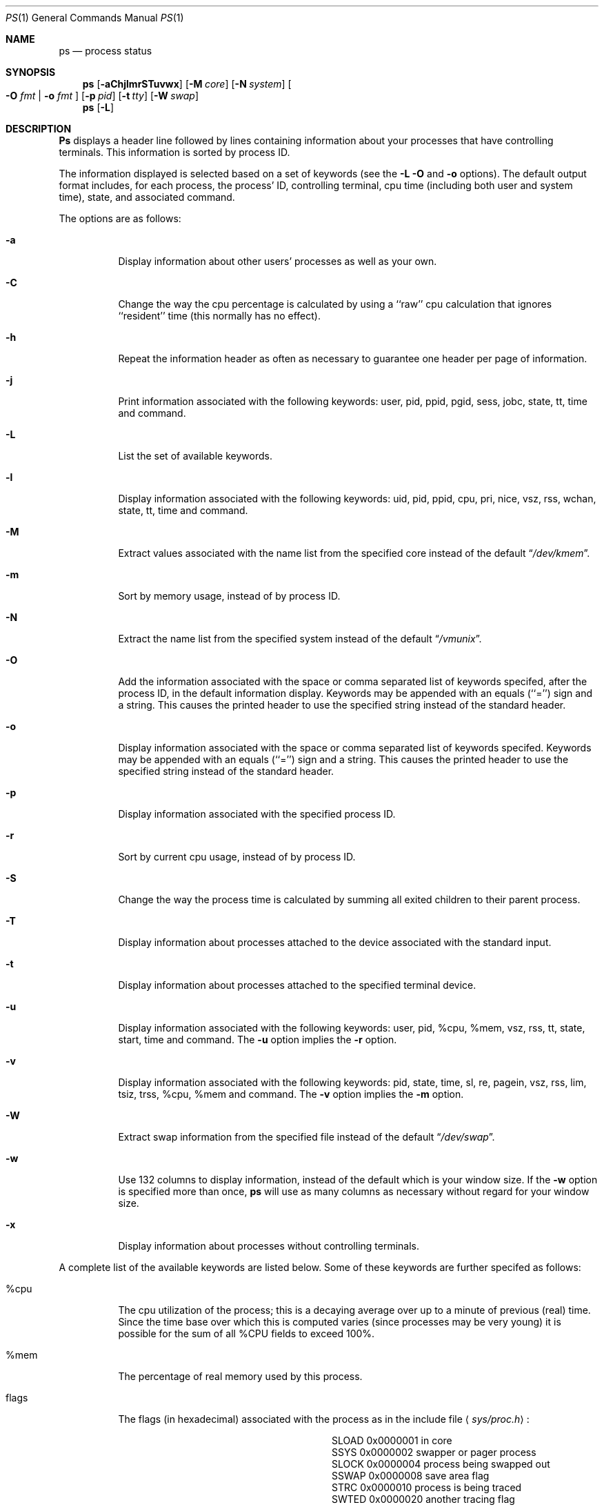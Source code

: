 .\" Copyright (c) 1980, 1990, 1991 The Regents of the University of California.
.\" All rights reserved.
.\"
.\" %sccs.include.redist.roff%
.\"
.\"     @(#)ps.1	6.16 (Berkeley) 5/6/91
.\"
.Dd 
.Dt PS 1
.Os BSD 4
.Sh NAME
.Nm \&ps
.Nd process status
.Sh SYNOPSIS
.Nm \&ps
.Op Fl aChjlmrSTuvwx
.Op Fl M Ar core
.Op Fl N Ar system
.Oo
.Fl O Ar fmt | Fl o Ar fmt
.Oc
.Op Fl p Ar pid
.Op Fl t Ar tty
.Op Fl W Ar swap
.Nm ps
.Op Fl L
.Sh DESCRIPTION
.Nm \&Ps
displays a header line followed by lines containing information about your
processes that have controlling terminals.
This information is sorted by process
.Tn ID .
.Pp
The information displayed is selected based on a set of keywords (see the
.Fl L
.Fl O
and
.Fl o
options).
The default output format includes, for each process, the process'
.Tn ID ,
controlling terminal, cpu time (including both user and system time),
state, and associated command.
.Pp
The options are as follows:
.Bl -tag -width indent
.It Fl a
Display information about other users' processes as well as your own.
.It Fl C
Change the way the cpu percentage is calculated by using a ``raw''
cpu calculation that ignores ``resident'' time (this normally has
no effect).
.It Fl h
Repeat the information header as often as necessary to guarantee one
header per page of information.
.It Fl j
Print information associated with the following keywords:
user, pid, ppid, pgid, sess, jobc, state, tt, time and command.
.It Fl L
List the set of available keywords.
.It Fl l
Display information associated with the following keywords:
uid, pid, ppid, cpu, pri, nice, vsz, rss, wchan, state, tt, time
and command.
.It Fl M
Extract values associated with the name list from the specified core
instead of the default
.Dq Pa /dev/kmem .
.It Fl m
Sort by memory usage, instead of by process
.Tn ID .
.It Fl N
Extract the name list from the specified system instead of the default
.Dq Pa /vmunix .
.It Fl O
Add the information associated with the space or comma separated list
of keywords specifed, after the process
.Tn ID ,
in the default information
display.
Keywords may be appended with an equals (``='') sign and a string.
This causes the printed header to use the specified string instead of
the standard header.
.It Fl o
Display information associated with the space or comma separated list
of keywords specifed.
Keywords may be appended with an equals (``='') sign and a string.
This causes the printed header to use the specified string instead of
the standard header.
.It Fl p
Display information associated with the specified process
.Tn ID .
.It Fl r
Sort by current cpu usage, instead of by process
.Tn ID .
.It Fl S
Change the way the process time is calculated by summing all exited
children to their parent process.
.It Fl T
Display information about processes attached to the device associated
with the standard input.
.It Fl t
Display information about processes attached to the specified terminal
device.
.It Fl u
Display information associated with the following keywords:
user, pid, %cpu, %mem, vsz, rss, tt, state, start, time and command.
The
.Fl u
option implies the
.Fl r
option.
.It Fl v
Display information associated with the following keywords:
pid, state, time, sl, re, pagein, vsz, rss, lim, tsiz, trss,
%cpu, %mem and command.
The
.Fl v
option implies the
.Fl m
option.
.It Fl W
Extract swap information from the specified file instead of the
default
.Dq Pa /dev/swap .
.It Fl w
Use 132 columns to display information, instead of the default which
is your window size.
If the
.Fl w
option is specified more than once,
.Nm \&ps
will use as many columns as necessary without regard for your window size.
.It Fl x
Display information about processes without controlling terminals.
.El
.Pp
A complete list of the available keywords are listed below.
Some of these keywords are further specifed as follows:
.Bl -tag -width indent
.It %cpu
The cpu utilization of the process; this is a decaying average over up to
a minute of previous (real) time.
Since the time base over which this is computed varies (since processes may
be very young) it is possible for the sum of all
.Tn \&%CPU
fields to exceed 100%.
.It %mem
The percentage of real memory used by this process.
.It flags
The flags (in hexadecimal) associated with the process as in
the include file
.Aq Pa sys/proc.h :
.Bl -column SNOCLDSTOP SNOCLDSTOP
.It Dv "SLOAD" Ta No "0x0000001	in core"
.It Dv "SSYS" Ta No "0x0000002	swapper or pager process"
.It Dv "SLOCK" Ta No "0x0000004	process being swapped out"
.It Dv "SSWAP" Ta No "0x0000008	save area flag"
.It Dv "STRC" Ta No "0x0000010	process is being traced"
.It Dv "SWTED" Ta No "0x0000020	another tracing flag"
.It Dv "SSINTR" Ta No "0x0000040	sleep is interruptible"
.It Dv "SPAGE" Ta No "0x0000080	process in page wait state"
.It Dv "SKEEP" Ta No "0x0000100	another flag to prevent swap out"
.It Dv "SOMASK" Ta No "0x0000200	restore old mask after taking signal"
.It Dv "SWEXIT" Ta No "0x0000400	working on exiting"
.It Dv "SPHYSIO" Ta No "0x0000800	doing physical"
.Tn I/O
.It Dv "SVFORK" Ta No "0x0001000	process resulted from"
.Xr vfork 2
.It Dv "SVFDONE" Ta No "0x0002000	another"
.Xr vfork
flag
.It Dv "SNOVM" Ta No "0x0004000	no vm, parent in a"
.Xr vfork
.It Dv "SPAGV" Ta No "0x0008000	init data space on demand, from vnode"
.It Dv "SSEQL" Ta No "0x0010000	user warned of sequential vm behavior"
.It Dv "SUANOM" Ta No "0x0020000	user warned of random vm behavior"
.It Dv "STIMO" Ta No "0x0040000	timing out during sleep"
.It Dv "SNOCLDSTOP" Ta No "0x0080000	no"
.Dv SIGCHLD
when children stop
.It Dv "SCTTY" Ta No "0x0100000	has a controlling terminal"
.It Dv "SOWEUPC" Ta No "0x0200000	owe process an addupc() call at next ast"
.\" the routine addupc is not documented in the man pages
.It Dv "SSEL" Ta No "0x0400000	selecting; wakeup/waiting danger"
.It Dv "SEXEC" Ta No "0x0800000	process called"
.Xr exec 2
.It Dv "SHPUX" Ta No "0x1000000	\\*(tNHP-UX\\*(sP process
.Pq Dv HPUXCOMPAT
.It Dv "SULOCK" Ta No "0x2000000	locked in core after swap error"
.It Dv "SPTECHG" Ta No "0x4000000	pte's for process have changed"
.El
.It lim
The soft limit on memory used, specified via a call to
.Xr setrlimit 2 .
.It lstart
The exact time the command started, using the ``%C'' format described in
.Xr strftime 3 .
.It nice
The process scheduling increment (see
.Xr setpriority 2 ) .
.It rss
the real memory (resident set) size of the process (in 1024 byte units).
.It start
The time the command started.
If the command started less than 24 hours ago, the start time is
displayed using the ``%l:ps.1p'' format described in
.Xr strftime 3 .
If the command started less than 7 days ago, the start time is
displayed using the ``%a6.15p'' format.
Otherwise, the start time is displayed using the ``%e%b%y'' format.
.It state
The state is given by a sequence of letters, for example,
.Dq Tn RWNA .
The first letter indicates the run state of the process:
.Pp
.Bl -tag -width indent -compact
.It D
Marks a process in disk (or other short term, uninterruptable) wait.
.It I
Marks a process that is idle (sleeping for longer than about 20 seconds).
.It P
Marks a process in page wait.
.It R
Marks a runnable process.
.It S
Marks a process that is sleeping for less than about 20 seconds.
.It T
Marks a stopped process.
.It Z
Marks a dead process (a ``zombie'').
.El
.Pp
Additional characters after these, if any, indicate additional state
information:
.Pp
.Bl -tag -width indent -compact
.It +
The process is in the foreground process group of its control terminal.
.It <
The process has raised
.Tn CPU
scheduling priority.
.It >
The process has specified a soft limit on memory requirements and is
currently exceeding that limit; such a process is (necessarily) not
swapped.
.It A
the process has asked for random page replacement
.Pf ( Dv VA_ANOM ,
from
.Xr vadvise 2 ,
for example,
.Xr lisp 1
in a garbage collect).
.It E
The process is trying to exit.
.It L
The process has pages locked in core (for example, for raw
.Tn I/O ) .
.It N
The process has reduced
.Tn CPU
scheduling priority (see
.Xr setpriority 2 ) .
.It S
The process has asked for
.Tn FIFO
page replacement
.Pf ( Dv VA_SEQL ,
from
.Xr vadvise 2 ,
for example, a large image processing program using virtual memory to
sequentially address voluminous data).
.It s
The process is a session leader.
.It V
The process is suspended during a
.Xr vfork .
.It W
The process is swapped out.
.It X
The process is being traced or debugged.
.El
.It tt
An abbreviation for the pathname of the controlling terminal, if any.
The abbreviation consists of the two letters following
.Dq Pa /dev/tty ,
or, for the console, ``co''.
This is followed by a ``-'' if the process can no longer reach that
controlling terminal (i.e., it has been revoked).
.It wchan
The event (an address in the system) on which a process waits.
When printed numerically, the initial part of the address is
trimmed off and the result is printed in hex, for example, 0x80324000 prints
as 324000.
.El
.Pp
When printing using the command keyword, a process that has exited and
has a parent that has not yet waited for the process (in other words, a zombie)
is listed as ``<defunct>'', and a process which is blocked while trying
to exit is listed as ``<exiting>''.
.Nm \&Ps
makes an educated guess as to the file name and arguments given when the
process was created by examining memory or the swap area.
The method is inherently somewhat unreliable and in any event a process
is entitled to destroy this information, so the names cannot be depended
on too much.
The ucomm (accounting) keyword can, however, be depended on.
.Sh KEYWORDS
The following is a complete list of the available keywords and their
meanings.
Several of them have aliases (keywords which are synonyms).
.Pp
.Bl -tag -width sigignore -compact
.It %cpu
percentage cpu usage (alias pcpu)
.It %mem
percentage memory usage (alias pmem)
.It acflag
accounting flag (alias acflg)
.It command
command and arguments
.It cpu
short-term cpu usage factor (for scheduling)
.It flags
the process flags, in hexadecimal (alias f)
.It inblk
total blocks read (alias inblock)
.It jobc
job control count
.It ktrace
tracing flags
.It ktracep
tracing vnode
.It lim
memoryuse limit
.It logname
login name of user who started the process
.It lstart
time started
.It majflt
total page faults
.It minflt
total page reclaims
.It msgrcv
total messages received (reads from pipes/sockets)
.It msgsnd
total messages sent (writes on pipes/sockets)
.It nice
nice value (alias ni)
.It nivcsw
total involuntary context switches
.It nsigs
total signals taken (alias nsignals)
.It nswap
total swaps in/out
.It nvcsw
total voluntary context switches
.It nwchan
wait channel (as an address)
.It oublk
total blocks written (alias oublock)
.It p_ru
resource usage (valid only for zombie)
.It paddr
swap address
.It pagein
pageins (same as majflt)
.It pgid
process group number
.It pid
process
.Tn ID
.It poip
pageouts in progress
.It ppid
parent process
.Tn ID
.It pri
scheduling priority
.It re
core residency time (in seconds; 127 = infinity)
.It rgid
real group
.Tn ID
.It rlink
reverse link on run queue, or 0
.It rss
resident set size
.It rsz
resident set size + (text size / text use count) (alias rssize)
.It ruid
real user
.Tn ID
.It ruser
user name (from ruid)
.It sess
session pointer
.It sig
pending signals (alias pending)
.It sigcatch
caught signals (alias caught)
.It sigignore
ignored signals (alias ignored)
.It sigmask
blocked signals (alias blocked)
.It sl
sleep time (in seconds; 127 = infinity)
.It start
time started
.It state
symbolic process state (alias stat)
.It svgid
saved gid from a setgid executable
.It svuid
saved uid from a setuid executable
.It tdev
control terminal device number
.It time
accumulated cpu time, user + system (alias cputime)
.It tpgid
control terminal process group
.Tn ID
.It trss
text resident set size (in Kbytes)
.It tsess
control terminal session pointer
.It tsiz
text size (in Kbytes)
.It tt
control terminal name (two letter abbreviation)
.It tty
full name of control terminal
.It uprocp
process pointer
.It ucomm
name to be used for accounting
.It uid
effective user
.Tn ID
.It upr
scheduling priority on return from system call (alias usrpri)
.It user
user name (from uid)
.It vsz
virtual size in Kbytes (alias vsize)
.It wchan
wait channel (as a symbolic name)
.It xstat
exit or stop status (valid only for stopped or zombie process)
.El
.Sh FILES
.Bl -tag -width /var/run/kvm_vmunix.db -compact
.It Pa /dev
special files and device names
.It Pa /dev/drum
default swap device
.It Pa /dev/kmem
default kernel memory
.It Pa /var/run/dev.db
/dev name database
.It Pa /var/run/kvm_vmunix.db
system namelist database
.It Pa /vmunix
default system namelist
.El
.Sh SEE ALSO
.Xr kill 1 ,
.Xr w 1 ,
.Xr kvm 3 ,
.Xr strftime 3 ,
.Xr pstat 8
.Sh BUGS
Since
.Nm \&ps
cannot run faster than the system and is run as any other scheduled
process, the information it displays can never be exact.
